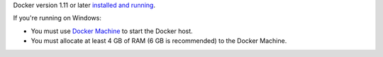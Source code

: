 Docker version 1.11 or later `installed and running <https://docs.docker.com/engine/installation/>`_.

If you're running on Windows:

* You must use `Docker Machine <https://docs.docker.com/machine/install-machine/>`_ to start the Docker host.
* You must allocate at least 4 GB of RAM (6 GB is recommended) to the Docker Machine.